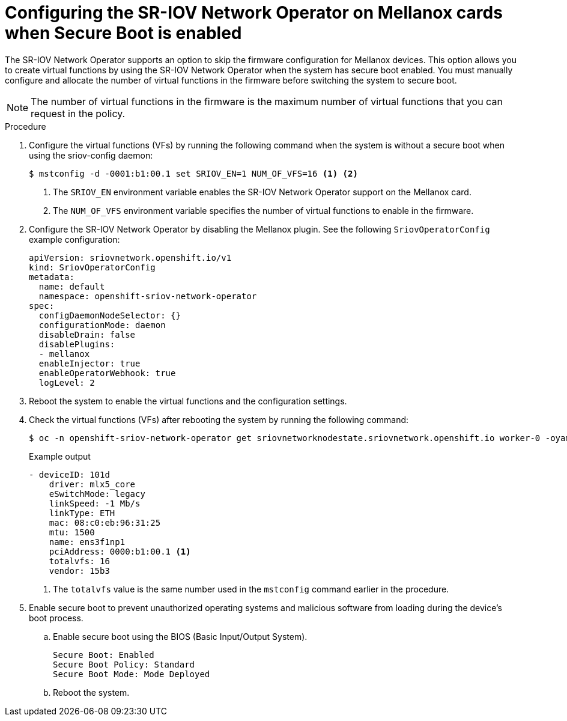 // Module included in the following assemblies:
//
// * networking/hardware_networks/configuring-sriov-device.adoc

:_mod-docs-content-type: PROCEDURE
[id="nw-sriov-nic-mlx-secure-boot_{context}"]
= Configuring the SR-IOV Network Operator on Mellanox cards when Secure Boot is enabled

The SR-IOV Network Operator supports an option to skip the firmware configuration for Mellanox devices. This option allows you to create virtual functions by using the SR-IOV Network Operator when the system has secure boot enabled. You must manually configure and allocate the number of virtual functions in the firmware before switching the system to secure boot.

[NOTE]
====
The number of virtual functions in the firmware is the maximum number of virtual functions that you can request in the policy.
====

.Procedure

. Configure the virtual functions (VFs) by running the following command when the system is without a secure boot when using the sriov-config daemon:
+
[source,terminal]
----
$ mstconfig -d -0001:b1:00.1 set SRIOV_EN=1 NUM_OF_VFS=16 <1> <2>
----
<1> The `SRIOV_EN` environment variable enables the SR-IOV Network Operator support on the Mellanox card.
<2> The `NUM_OF_VFS` environment variable specifies the number of virtual functions to enable in the firmware.

. Configure the SR-IOV Network Operator by disabling the Mellanox plugin. See the following `SriovOperatorConfig` example configuration:
+
[source,yaml]
----
apiVersion: sriovnetwork.openshift.io/v1
kind: SriovOperatorConfig
metadata:
  name: default
  namespace: openshift-sriov-network-operator
spec:
  configDaemonNodeSelector: {}
  configurationMode: daemon
  disableDrain: false
  disablePlugins:
  - mellanox
  enableInjector: true
  enableOperatorWebhook: true
  logLevel: 2
----

. Reboot the system to enable the virtual functions and the configuration settings.

. Check the virtual functions (VFs) after rebooting the system by running the following command:
+
[source,terminal]
----
$ oc -n openshift-sriov-network-operator get sriovnetworknodestate.sriovnetwork.openshift.io worker-0 -oyaml
----
+
.Example output
[source,yaml]
----
- deviceID: 101d
    driver: mlx5_core
    eSwitchMode: legacy
    linkSpeed: -1 Mb/s
    linkType: ETH
    mac: 08:c0:eb:96:31:25
    mtu: 1500
    name: ens3f1np1
    pciAddress: 0000:b1:00.1 <1>
    totalvfs: 16
    vendor: 15b3
----
<1> The `totalvfs` value is the same number used in the `mstconfig` command earlier in the procedure.

. Enable secure boot to prevent unauthorized operating systems and malicious software from loading during the device's boot process.

.. Enable secure boot using the BIOS (Basic Input/Output System).
+
[source,terminal]
----
Secure Boot: Enabled
Secure Boot Policy: Standard
Secure Boot Mode: Mode Deployed
----

.. Reboot the system.

